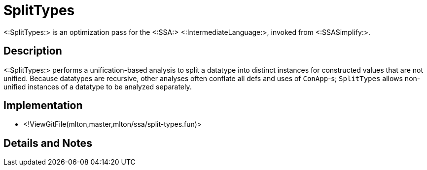 SplitTypes
==========

<:SplitTypes:> is an optimization pass for the <:SSA:> <:IntermediateLanguage:>,
invoked from <:SSASimplify:>.

== Description ==

<:SplitTypes:> performs a unification-based analysis to split a datatype into
distinct instances for constructed values that are not unified.  Because
datatypes are recursive, other analyses often conflate all defs and uses of
`ConApp`-s; `SplitTypes` allows non-unified instances of a datatype to be
analyzed separately.

== Implementation ==

* <!ViewGitFile(mlton,master,mlton/ssa/split-types.fun)>

== Details and Notes ==

{empty}
